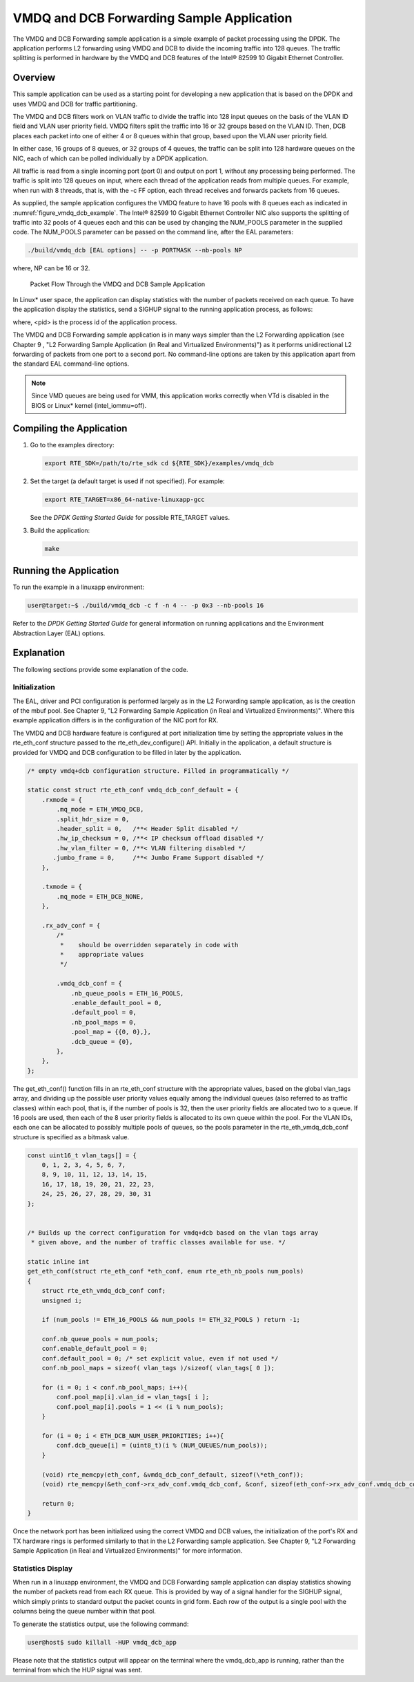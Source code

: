 ..  BSD LICENSE
    Copyright(c) 2010-2014 Intel Corporation. All rights reserved.
    All rights reserved.

    Redistribution and use in source and binary forms, with or without
    modification, are permitted provided that the following conditions
    are met:

    * Redistributions of source code must retain the above copyright
    notice, this list of conditions and the following disclaimer.
    * Redistributions in binary form must reproduce the above copyright
    notice, this list of conditions and the following disclaimer in
    the documentation and/or other materials provided with the
    distribution.
    * Neither the name of Intel Corporation nor the names of its
    contributors may be used to endorse or promote products derived
    from this software without specific prior written permission.

    THIS SOFTWARE IS PROVIDED BY THE COPYRIGHT HOLDERS AND CONTRIBUTORS
    "AS IS" AND ANY EXPRESS OR IMPLIED WARRANTIES, INCLUDING, BUT NOT
    LIMITED TO, THE IMPLIED WARRANTIES OF MERCHANTABILITY AND FITNESS FOR
    A PARTICULAR PURPOSE ARE DISCLAIMED. IN NO EVENT SHALL THE COPYRIGHT
    OWNER OR CONTRIBUTORS BE LIABLE FOR ANY DIRECT, INDIRECT, INCIDENTAL,
    SPECIAL, EXEMPLARY, OR CONSEQUENTIAL DAMAGES (INCLUDING, BUT NOT
    LIMITED TO, PROCUREMENT OF SUBSTITUTE GOODS OR SERVICES; LOSS OF USE,
    DATA, OR PROFITS; OR BUSINESS INTERRUPTION) HOWEVER CAUSED AND ON ANY
    THEORY OF LIABILITY, WHETHER IN CONTRACT, STRICT LIABILITY, OR TORT
    (INCLUDING NEGLIGENCE OR OTHERWISE) ARISING IN ANY WAY OUT OF THE USE
    OF THIS SOFTWARE, EVEN IF ADVISED OF THE POSSIBILITY OF SUCH DAMAGE.

VMDQ and DCB Forwarding Sample Application
==========================================

The VMDQ and DCB Forwarding sample application is a simple example of packet processing using the DPDK.
The application performs L2 forwarding using VMDQ and DCB to divide the incoming traffic into 128 queues.
The traffic splitting is performed in hardware by the VMDQ and DCB features of the Intel® 82599 10 Gigabit Ethernet Controller.

Overview
--------

This sample application can be used as a starting point for developing a new application that is based on the DPDK and
uses VMDQ and DCB for traffic partitioning.

The VMDQ and DCB filters work on VLAN traffic to divide the traffic into 128 input queues on the basis of the VLAN ID field and
VLAN user priority field.
VMDQ filters split the traffic into 16 or 32 groups based on the VLAN ID.
Then, DCB places each packet into one of either 4 or 8 queues within that group, based upon the VLAN user priority field.

In either case, 16 groups of 8 queues, or 32 groups of 4 queues, the traffic can be split into 128 hardware queues on the NIC,
each of which can be polled individually by a DPDK application.

All traffic is read from a single incoming port (port 0) and output on port 1, without any processing being performed.
The traffic is split into 128 queues on input, where each thread of the application reads from multiple queues.
For example, when run with 8 threads, that is, with the -c FF option, each thread receives and forwards packets from 16 queues.

As supplied, the sample application configures the VMDQ feature to have 16 pools with 8 queues each as indicated in :numref:`figure_vmdq_dcb_example`.
The Intel® 82599 10 Gigabit Ethernet Controller NIC also supports the splitting of traffic into 32 pools of 4 queues each and
this can be used by changing the NUM_POOLS parameter in the supplied code.
The NUM_POOLS parameter can be passed on the command line, after the EAL parameters:

.. code-block:: console

    ./build/vmdq_dcb [EAL options] -- -p PORTMASK --nb-pools NP

where, NP can be 16 or 32.

.. _figure_vmdq_dcb_example:

.. figure:: img/vmdq_dcb_example.*

   Packet Flow Through the VMDQ and DCB Sample Application


In Linux* user space, the application can display statistics with the number of packets received on each queue.
To have the application display the statistics, send a SIGHUP signal to the running application process, as follows:

where, <pid> is the process id of the application process.

The VMDQ and DCB Forwarding sample application is in many ways simpler than the L2 Forwarding application
(see Chapter 9 , "L2 Forwarding Sample Application (in Real and Virtualized Environments)")
as it performs unidirectional L2 forwarding of packets from one port to a second port.
No command-line options are taken by this application apart from the standard EAL command-line options.

.. note::

    Since VMD queues are being used for VMM, this application works correctly
    when VTd is disabled in the BIOS or Linux* kernel (intel_iommu=off).

Compiling the Application
-------------------------

#.  Go to the examples directory:

    .. code-block:: console

        export RTE_SDK=/path/to/rte_sdk cd ${RTE_SDK}/examples/vmdq_dcb

#.  Set the target (a default target is used if not specified). For example:

    .. code-block:: console

        export RTE_TARGET=x86_64-native-linuxapp-gcc

    See the *DPDK Getting Started Guide* for possible RTE_TARGET values.

#.  Build the application:

    .. code-block:: console

        make

Running the Application
-----------------------

To run the example in a linuxapp environment:

.. code-block:: console

    user@target:~$ ./build/vmdq_dcb -c f -n 4 -- -p 0x3 --nb-pools 16

Refer to the *DPDK Getting Started Guide* for general information on running applications and
the Environment Abstraction Layer (EAL) options.

Explanation
-----------

The following sections provide some explanation of the code.

Initialization
~~~~~~~~~~~~~~

The EAL, driver and PCI configuration is performed largely as in the L2 Forwarding sample application,
as is the creation of the mbuf pool.
See Chapter 9, "L2 Forwarding Sample Application (in Real and Virtualized Environments)".
Where this example application differs is in the configuration of the NIC port for RX.

The VMDQ and DCB hardware feature is configured at port initialization time by setting the appropriate values in the
rte_eth_conf structure passed to the rte_eth_dev_configure() API.
Initially in the application,
a default structure is provided for VMDQ and DCB configuration to be filled in later by the application.

.. code-block:: c

    /* empty vmdq+dcb configuration structure. Filled in programmatically */

    static const struct rte_eth_conf vmdq_dcb_conf_default = {
        .rxmode = {
            .mq_mode = ETH_VMDQ_DCB,
            .split_hdr_size = 0,
            .header_split = 0,   /**< Header Split disabled */
            .hw_ip_checksum = 0, /**< IP checksum offload disabled */
            .hw_vlan_filter = 0, /**< VLAN filtering disabled */
           .jumbo_frame = 0,     /**< Jumbo Frame Support disabled */
        },

        .txmode = {
            .mq_mode = ETH_DCB_NONE,
        },

        .rx_adv_conf = {
            /*
             *    should be overridden separately in code with
             *    appropriate values
             */

            .vmdq_dcb_conf = {
                .nb_queue_pools = ETH_16_POOLS,
                .enable_default_pool = 0,
                .default_pool = 0,
                .nb_pool_maps = 0,
                .pool_map = {{0, 0},},
                .dcb_queue = {0},
            },
        },
    };

The get_eth_conf() function fills in an rte_eth_conf structure with the appropriate values,
based on the global vlan_tags array,
and dividing up the possible user priority values equally among the individual queues
(also referred to as traffic classes) within each pool, that is,
if the number of pools is 32, then the user priority fields are allocated two to a queue.
If 16 pools are used, then each of the 8 user priority fields is allocated to its own queue within the pool.
For the VLAN IDs, each one can be allocated to possibly multiple pools of queues,
so the pools parameter in the rte_eth_vmdq_dcb_conf structure is specified as a bitmask value.

.. code-block:: c

    const uint16_t vlan_tags[] = {
        0, 1, 2, 3, 4, 5, 6, 7,
        8, 9, 10, 11, 12, 13, 14, 15,
        16, 17, 18, 19, 20, 21, 22, 23,
        24, 25, 26, 27, 28, 29, 30, 31
    };


    /* Builds up the correct configuration for vmdq+dcb based on the vlan tags array
     * given above, and the number of traffic classes available for use. */

    static inline int
    get_eth_conf(struct rte_eth_conf *eth_conf, enum rte_eth_nb_pools num_pools)
    {
        struct rte_eth_vmdq_dcb_conf conf;
        unsigned i;

        if (num_pools != ETH_16_POOLS && num_pools != ETH_32_POOLS ) return -1;

        conf.nb_queue_pools = num_pools;
        conf.enable_default_pool = 0;
        conf.default_pool = 0; /* set explicit value, even if not used */
        conf.nb_pool_maps = sizeof( vlan_tags )/sizeof( vlan_tags[ 0 ]);

        for (i = 0; i < conf.nb_pool_maps; i++){
            conf.pool_map[i].vlan_id = vlan_tags[ i ];
            conf.pool_map[i].pools = 1 << (i % num_pools);
        }

        for (i = 0; i < ETH_DCB_NUM_USER_PRIORITIES; i++){
            conf.dcb_queue[i] = (uint8_t)(i % (NUM_QUEUES/num_pools));
        }

        (void) rte_memcpy(eth_conf, &vmdq_dcb_conf_default, sizeof(\*eth_conf));
        (void) rte_memcpy(&eth_conf->rx_adv_conf.vmdq_dcb_conf, &conf, sizeof(eth_conf->rx_adv_conf.vmdq_dcb_conf));

        return 0;
    }

Once the network port has been initialized using the correct VMDQ and DCB values,
the initialization of the port's RX and TX hardware rings is performed similarly to that
in the L2 Forwarding sample application.
See Chapter 9, "L2 Forwarding Sample Application (in Real and Virtualized Environments)" for more information.

Statistics Display
~~~~~~~~~~~~~~~~~~

When run in a linuxapp environment,
the VMDQ and DCB Forwarding sample application can display statistics showing the number of packets read from each RX queue.
This is provided by way of a signal handler for the SIGHUP signal,
which simply prints to standard output the packet counts in grid form.
Each row of the output is a single pool with the columns being the queue number within that pool.

To generate the statistics output, use the following command:

.. code-block:: console

    user@host$ sudo killall -HUP vmdq_dcb_app

Please note that the statistics output will appear on the terminal where the vmdq_dcb_app is running,
rather than the terminal from which the HUP signal was sent.
